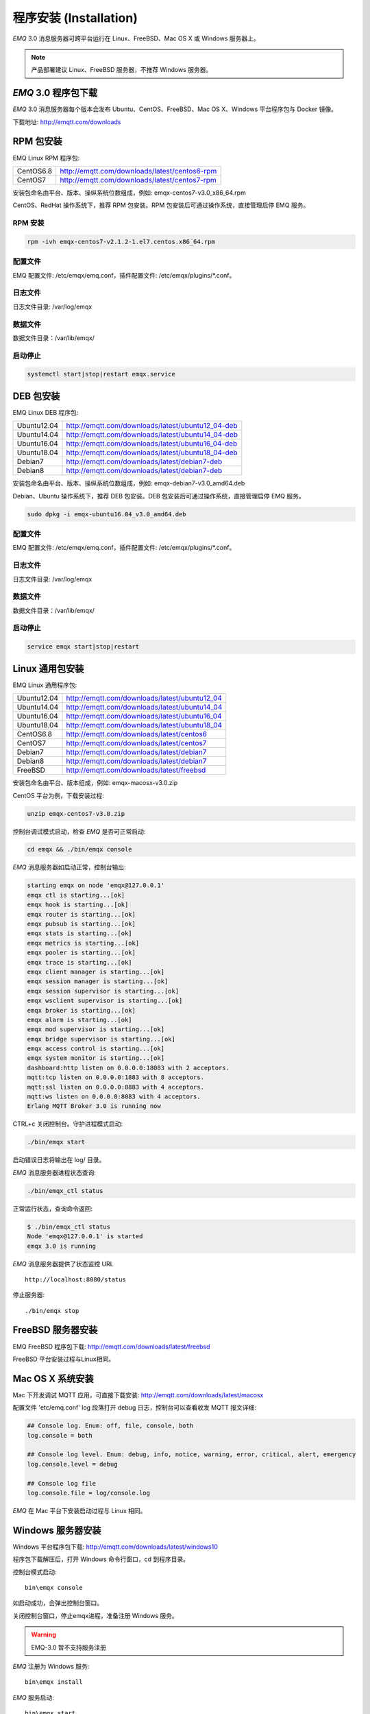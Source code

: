 
.. _install:

=======================
程序安装 (Installation)
=======================

*EMQ* 3.0 消息服务器可跨平台运行在 Linux、FreeBSD、Mac OS X 或 Windows 服务器上。

.. NOTE:: 产品部署建议 Linux、FreeBSD 服务器，不推荐 Windows 服务器。

--------------------
*EMQ* 3.0 程序包下载
--------------------

*EMQ* 3.0 消息服务器每个版本会发布 Ubuntu、CentOS、FreeBSD、Mac OS X、Windows 平台程序包与 Docker 镜像。

下载地址: http://emqtt.com/downloads

.. _install_rpm:

----------
RPM 包安装
----------

EMQ Linux RPM 程序包:

+-------------+---------------------------------------------------+
| CentOS6.8   | http://emqtt.com/downloads/latest/centos6-rpm     |
+-------------+---------------------------------------------------+
| CentOS7     | http://emqtt.com/downloads/latest/centos7-rpm     |
+-------------+---------------------------------------------------+

安装包命名由平台、版本、操纵系统位数组成，例如: emqx-centos7-v3.0_x86_64.rpm

CentOS、RedHat 操作系统下，推荐 RPM 包安装。RPM 包安装后可通过操作系统，直接管理启停 EMQ 服务。

RPM 安装
--------

.. code-block:: console

    rpm -ivh emqx-centos7-v2.1.2-1.el7.centos.x86_64.rpm
配置文件
--------

EMQ 配置文件: /etc/emqx/emq.conf，插件配置文件: /etc/emqx/plugins/\*.conf。

日志文件
--------

日志文件目录: /var/log/emqx

数据文件
--------

数据文件目录：/var/lib/emqx/

启动停止
--------

.. code-block:: console

    systemctl start|stop|restart emqx.service

.. _install_deb:

----------
DEB 包安装
----------

EMQ Linux DEB 程序包:

+-------------+---------------------------------------------------+
| Ubuntu12.04 | http://emqtt.com/downloads/latest/ubuntu12_04-deb |
+-------------+---------------------------------------------------+
| Ubuntu14.04 | http://emqtt.com/downloads/latest/ubuntu14_04-deb |
+-------------+---------------------------------------------------+
| Ubuntu16.04 | http://emqtt.com/downloads/latest/ubuntu16_04-deb |
+-------------+---------------------------------------------------+
| Ubuntu18.04 | http://emqtt.com/downloads/latest/ubuntu18_04-deb |
+-------------+---------------------------------------------------+
| Debian7     | http://emqtt.com/downloads/latest/debian7-deb     |
+-------------+---------------------------------------------------+
| Debian8     | http://emqtt.com/downloads/latest/debian7-deb     |
+-------------+---------------------------------------------------+

安装包命名由平台、版本、操纵系统位数组成，例如: emqx-debian7-v3.0_amd64.deb

Debian、Ubuntu 操作系统下，推荐 DEB 包安装。DEB 包安装后可通过操作系统，直接管理启停 EMQ 服务。

.. code-block:: console

    sudo dpkg -i emqx-ubuntu16.04_v3.0_amd64.deb
配置文件
--------

EMQ 配置文件: /etc/emqx/emq.conf，插件配置文件: /etc/emqx/plugins/\*.conf。

日志文件
--------

日志文件目录: /var/log/emqx

数据文件
--------

数据文件目录：/var/lib/emqx/

启动停止
--------

.. code-block:: console

    service emqx start|stop|restart

.. _install_on_linux:

----------------
Linux 通用包安装
----------------

EMQ Linux 通用程序包:

+-------------+-----------------------------------------------+
| Ubuntu12.04 | http://emqtt.com/downloads/latest/ubuntu12_04 |
+-------------+-----------------------------------------------+
| Ubuntu14.04 | http://emqtt.com/downloads/latest/ubuntu14_04 |
+-------------+-----------------------------------------------+
| Ubuntu16.04 | http://emqtt.com/downloads/latest/ubuntu16_04 |
+-------------+-----------------------------------------------+
| Ubuntu18.04 | http://emqtt.com/downloads/latest/ubuntu18_04 |
+-------------+-----------------------------------------------+
| CentOS6.8   | http://emqtt.com/downloads/latest/centos6     |
+-------------+-----------------------------------------------+
| CentOS7     | http://emqtt.com/downloads/latest/centos7     |
+-------------+-----------------------------------------------+
| Debian7     | http://emqtt.com/downloads/latest/debian7     |
+-------------+-----------------------------------------------+
| Debian8     | http://emqtt.com/downloads/latest/debian7     |
+-------------+-----------------------------------------------+
| FreeBSD     | http://emqtt.com/downloads/latest/freebsd     |
+-------------+-----------------------------------------------+

安装包命名由平台、版本组成，例如: emqx-macosx-v3.0.zip

CentOS 平台为例，下载安装过程:

.. code-block:: bash

    unzip emqx-centos7-v3.0.zip

控制台调试模式启动，检查 *EMQ* 是否可正常启动:

.. code-block:: bash

    cd emqx && ./bin/emqx console

*EMQ* 消息服务器如启动正常，控制台输出:

.. code-block:: bash

    starting emqx on node 'emqx@127.0.0.1'
    emqx ctl is starting...[ok]
    emqx hook is starting...[ok]
    emqx router is starting...[ok]
    emqx pubsub is starting...[ok]
    emqx stats is starting...[ok]
    emqx metrics is starting...[ok]
    emqx pooler is starting...[ok]
    emqx trace is starting...[ok]
    emqx client manager is starting...[ok]
    emqx session manager is starting...[ok]
    emqx session supervisor is starting...[ok]
    emqx wsclient supervisor is starting...[ok]
    emqx broker is starting...[ok]
    emqx alarm is starting...[ok]
    emqx mod supervisor is starting...[ok]
    emqx bridge supervisor is starting...[ok]
    emqx access control is starting...[ok]
    emqx system monitor is starting...[ok]
    dashboard:http listen on 0.0.0.0:18083 with 2 acceptors.
    mqtt:tcp listen on 0.0.0.0:1883 with 8 acceptors.
    mqtt:ssl listen on 0.0.0.0:8883 with 4 acceptors.
    mqtt:ws listen on 0.0.0.0:8083 with 4 acceptors.
    Erlang MQTT Broker 3.0 is running now

CTRL+c 关闭控制台。守护进程模式启动:

.. code-block:: bash

    ./bin/emqx start

启动错误日志将输出在 log/ 目录。

*EMQ* 消息服务器进程状态查询:

.. code-block:: bash

    ./bin/emqx_ctl status

正常运行状态，查询命令返回:

.. code-block:: bash

    $ ./bin/emqx_ctl status
    Node 'emqx@127.0.0.1' is started
    emqx 3.0 is running

*EMQ* 消息服务器提供了状态监控 URL ::

    http://localhost:8080/status

停止服务器::

    ./bin/emqx stop

.. _install_on_freebsd:

------------------
FreeBSD 服务器安装
------------------

EMQ FreeBSD 程序包下载: http://emqtt.com/downloads/latest/freebsd

FreeBSD 平台安装过程与Linux相同。

.. _install_on_mac:

-----------------
Mac OS X 系统安装
-----------------

Mac 下开发调试 MQTT 应用，可直接下载安装: http://emqtt.com/downloads/latest/macosx

配置文件 'etc/emq.conf' log 段落打开 debug 日志，控制台可以查看收发 MQTT 报文详细:

.. code-block::

    ## Console log. Enum: off, file, console, both
    log.console = both

    ## Console log level. Enum: debug, info, notice, warning, error, critical, alert, emergency
    log.console.level = debug

    ## Console log file
    log.console.file = log/console.log

*EMQ* 在 Mac 平台下安装启动过程与 Linux 相同。

.. _install_on_windows:

------------------
Windows 服务器安装
------------------

Windows 平台程序包下载: http://emqtt.com/downloads/latest/windows10

程序包下载解压后，打开 Windows 命令行窗口，cd 到程序目录。

控制台模式启动::

    bin\emqx console

如启动成功，会弹出控制台窗口。

关闭控制台窗口，停止emqx进程，准备注册 Windows 服务。

.. WARNING:: EMQ-3.0 暂不支持服务注册

*EMQ* 注册为 Windows 服务::

    bin\emqx install

*EMQ* 服务启动::

    bin\emqx start

*EMQ* 服务停止::

    bin\emqx stop

*EMQ* 服务卸载::

    bin\emqx uninstall

.. _install_docker:

---------------
Docker 镜像安装
---------------

*EMQ* 3.0 Docker 镜像下载: http://emqtt.com/downloads/latest/docker

解压 emqx-docker 镜像包::

    unzip emqx-docker-v3.0.zip

加载镜像::

    docker load < emqx-docker-v3.0

启动容器::

    docker run -tid --name emq30 -p 1883:1883 -p 8083:8083 -p 8883:8883 -p 8084:8084 -p 18083:18083 emqx-docker-v3.0

停止容器::

    docker stop emq30

开启容器::

    docker start emq30

进入 Docker 控制台::

    docker exec -it emq30 /bin/sh

.. _build_from_source:

------------
源码编译安装
------------

*EMQ* 消息服务器基于 Erlang/OTP 平台开发，项目托管的 GitHub 管理维护，源码编译依赖 Erlang 环境和 git 客户端。

.. NOTE:: EMQ 3.0 依赖 Erlang R21 版本

Erlang 安装: http://www.erlang.org/

Git 客户端: http://www.git-scm.com/

Ubuntu 平台可通过 apt-get 命令安装，CentOS/RedHat 平台可通过 yum 命令安装，Mac 下可通过 brew 包管理命令安装，Windows 下... :(

编译环境准备好之后，clone 代码开始编译:

.. code-block:: bash

    git clone -b emqx30 https://github.com/emqx/emqx-rel.git

    cd emq-relx && make

    cd _rel/emqx && ./bin/emqx console

编译成功后，可执行程序包在目录::

    _rel/emqx

控制台启动编译的 EMQ 程序包::

    cd _rel/emqx && ./bin/emqx console

--------------------
Windows 源码编译安装
--------------------

Erlang 安装: http://www.erlang.org/

MSYS2 安装: http://www.msys2.org/

MSYS2 安装完成后，根据 MSYS2 中的 pacman 包管理工具安装 Git、 Make 工具软件:

.. code-block:: bash

    pacman -S git make

编译环境准备之后，clone 代码开始编译:

.. code-block:: bash

    git clone -b win30 https://github.com/emqx/emqx-rel.git

    cd emqx-relx && make

    cd _rel/emqx && ./bin/emqx console

编译成功后，可执行程序包在目录::

    _rel/emqx

控制台启动编译的 EMQ 程序包::

    cd _rel/emqx && ./bin/emqx console

.. _tcp_ports:

----------------
TCP 服务端口占用
----------------

*EMQ* 3.0 消息服务器默认占用的 TCP 端口包括:

+-----------+-----------------------------------+
| 1883      | MQTT 协议端口                     |
+-----------+-----------------------------------+
| 8883      | MQTT/SSL 端口                     |
+-----------+-----------------------------------+
| 8083      | MQTT/WebSocket 端口               |
+-----------+-----------------------------------+
| 8080      | HTTP API 端口                     |
+-----------+-----------------------------------+
| 18083     | Dashboard 管理控制台端口          |
+-----------+-----------------------------------+

*EMQ* 3.0 占用的上述端口，可通过 etc/emq.conf 配置文件的 'listener' 段落设置:

.. code-block:: properties

    ## TCP Listener: 1883, 127.0.0.1:1883, ::1:1883
    listener.tcp.external = 0.0.0.0:1883

    ## SSL Listener: 8883, 127.0.0.1:8883, ::1:8883
    listener.ssl.external = 8883
    
    ## External MQTT/WebSocket Listener
    listener.ws.external = 8083
    
    ## HTTP Management API Listener
    listener.api.mgmt = 127.0.0.1:8080

通过注释或删除相关段落，可禁用相关 TCP 服务启动。

18083端口是 Web 管理控制占用，该端口由 `emq_dashboard`_ 插件启用。

控制台 URL: http:://localhost:18083/ ，默认登录用户名: admin, 密码: public。

.. _quick_setup:

--------
快速设置
--------

*EMQ* 消息服务器主要配置文件:

+----------------------+-----------------------------------+
| etc/emq.conf         | EMQ 消息服务器参数设置            |
+----------------------+-----------------------------------+
| etc/plugins/\*.conf  | EMQ 插件配置文件                  |
+----------------------+-----------------------------------+

etc/emq.conf 中两个重要的虚拟机启动参数:

+-----------------------+------------------------------------------------------------------+
| node.process_limit    | Erlang 虚拟机允许的最大进程数，EMQ 一个连接会消耗2个Erlang进程   |
+-----------------------+------------------------------------------------------------------+
| node.max_ports        | Erlang 虚拟机允许的最大 Port 数量，EMQ 一个连接消耗1个 Port      |
+-----------------------+------------------------------------------------------------------+

.. NOTE:: Erlang 的 Port 非 TCP 端口，可以理解为文件句柄。

node.process_limit = 参数值 > 最大允许连接数 * 2

node.max_ports = 参数值 > 最大允许连接数

.. WARNING:: 实际连接数量超过 Erlang 虚拟机参数设置，会引起 EMQ 消息服务器宕机!

etc/emq.conf 配置文件的 `listener` 段落设置最大允许连接数:

.. code-block:: properties

    listener.tcp.external = 0.0.0.0:1883
    
    listener.tcp.external.acceptors = 8

    listener.tcp.external.max_clients = 1024

*EMQ* 3.0 消息服务器详细设置，请参见文档: :ref:`config`

.. NOTE::

    ## erlexec: HOME must be set
    uncomment '# export HOME=/root' if "HOME must be set" error.

.. _emq_dashboard: https://github.com/emqtt/emq-dashboard.git

